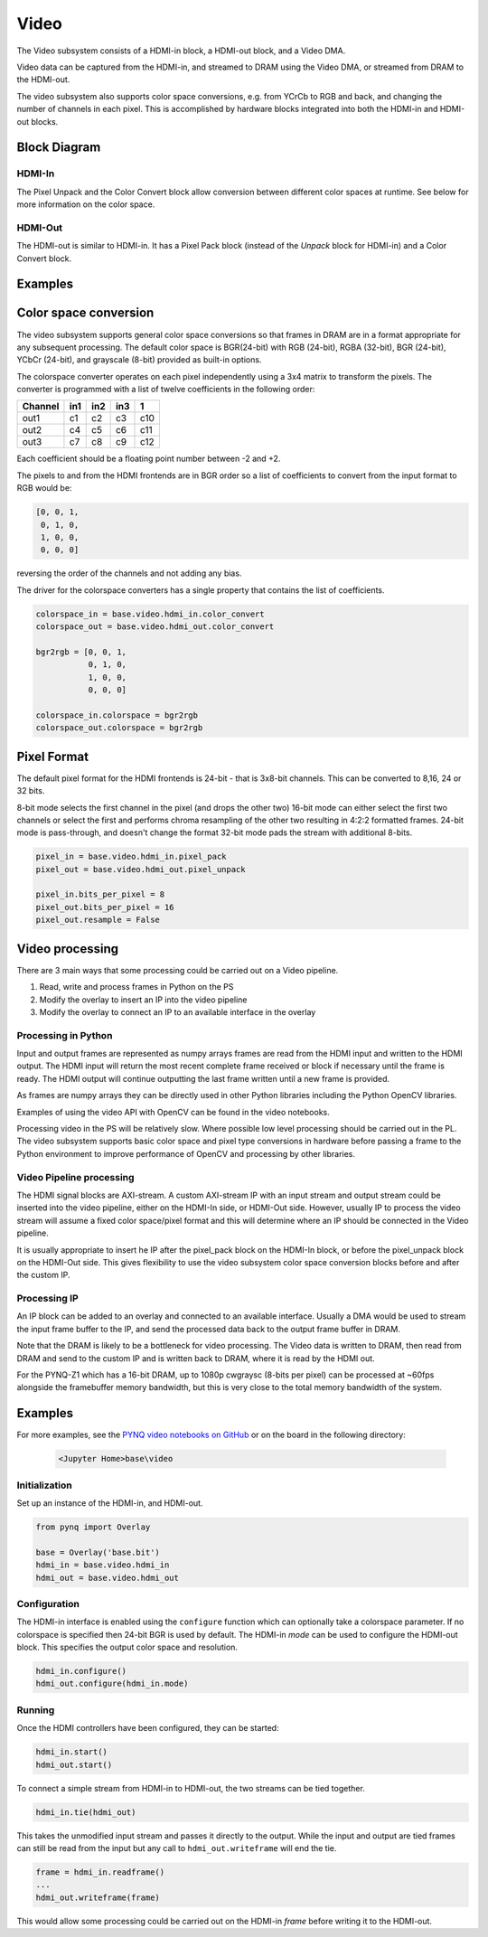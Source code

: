 Video
=====

The Video subsystem consists of a HDMI-in block, a HDMI-out block, and a Video
DMA.

Video data can be captured from the HDMI-in, and streamed to DRAM using the
Video DMA, or streamed from DRAM to the HDMI-out.

The video subsystem also supports color space conversions, e.g. from YCrCb to
RGB and back, and changing the number of channels in each pixel. This is
accomplished by hardware blocks integrated into both the HDMI-in and HDMI-out
blocks.

Block Diagram
-------------
.. image:: ../images/video_subsystem.png
   :align: center

HDMI-In
^^^^^^^
   
.. image:: ../images/hdmi_in_subsystem.png
   :align: center

The Pixel Unpack and the Color Convert block allow conversion between different
color spaces at runtime. See below for more information on the color space.


HDMI-Out
^^^^^^^^
   
.. image:: ../images/hdmi_out_subsystem.png
   :align: center

The HDMI-out is similar to HDMI-in. It has a Pixel Pack block (instead of the *Unpack* block for HDMI-in) and a Color Convert block.

Examples
--------

Color space conversion
---------------------------

The video subsystem supports general color space conversions so that frames in DRAM are in a format appropriate for any subsequent processing. The default color space is BGR(24-bit) with RGB (24-bit), RGBA (32-bit), BGR (24-bit), YCbCr (24-bit), and grayscale (8-bit) provided as built-in options.

The colorspace converter operates on each pixel independently using a 3x4 matrix to transform the pixels. The converter is programmed with a list of twelve coefficients in the following order:

======= === === === ===
Channel in1 in2 in3  1 
======= === === === ===
out1    c1  c2  c3  c10
out2    c4  c5  c6  c11
out3    c7  c8  c9  c12
======= === === === ===

Each coefficient should be a floating point number between -2 and +2.

The pixels to and from the HDMI frontends are in BGR order so a list of coefficients to convert from the input format to RGB would be:


.. code-block:: Python

    [0, 0, 1,
     0, 1, 0,
     1, 0, 0,
     0, 0, 0]


reversing the order of the channels and not adding any bias.
 
The driver for the colorspace converters has a single property that contains the list of coefficients.

.. code-block:: Python

    colorspace_in = base.video.hdmi_in.color_convert
    colorspace_out = base.video.hdmi_out.color_convert

    bgr2rgb = [0, 0, 1,
               0, 1, 0, 
               1, 0, 0,
               0, 0, 0]

    colorspace_in.colorspace = bgr2rgb
    colorspace_out.colorspace = bgr2rgb


Pixel Format
----------------
The default pixel format for the HDMI frontends is 24-bit - that is 3x8-bit channels. This can be converted to 8,16, 24 or 32 bits. 

8-bit mode selects the first channel in the pixel (and drops the other two)
16-bit mode can either select the first two channels or select the first and performs chroma resampling of the other two resulting in 4:2:2 formatted frames.
24-bit mode is pass-through, and doesn't change the format
32-bit mode pads the stream with additional 8-bits.

.. code-block:: Python

    pixel_in = base.video.hdmi_in.pixel_pack
    pixel_out = base.video.hdmi_out.pixel_unpack

    pixel_in.bits_per_pixel = 8
    pixel_out.bits_per_pixel = 16
    pixel_out.resample = False


Video processing
-----------------

There are 3 main ways that some processing could be carried out on a Video pipeline. 

1. Read, write and process frames in Python on the PS
2. Modify the overlay to insert an IP into the video pipeline
3. Modify the overlay to connect an IP to an available interface in the overlay

Processing in Python
^^^^^^^^^^^^^^^^^^^^^^^^

Input and output frames are represented as numpy arrays frames are read from the HDMI input and written to the HDMI output. The HDMI input will return the most recent complete frame received or block if necessary until the frame is ready. The HDMI output will continue outputting the last frame written until a new frame is provided.

As frames are numpy arrays they can be directly used in other Python libraries including the Python OpenCV libraries. 

Examples of using the video API with OpenCV can be found in the video notebooks.

Processing video in the PS will be relatively slow. Where possible low level processing should be carried out in the PL. The video subsystem supports basic color space and pixel type conversions in hardware before passing a frame to the Python environment to improve performance of OpenCV and processing by other libraries. 

Video Pipeline processing
^^^^^^^^^^^^^^^^^^^^^^^^^^^

The HDMI signal blocks are AXI-stream. A custom AXI-stream IP with an input stream and output stream could be inserted into the video pipeline, either on the HDMI-In side, or HDMI-Out side. However, usually IP to process the video stream will assume a fixed color space/pixel format and this will determine where an IP should be connected in the Video pipeline. 

It is usually appropriate to insert he IP after the pixel_pack block on the HDMI-In block, or before the pixel_unpack block on the HDMI-Out side. This gives flexibility to use the video subsystem color space conversion blocks before and after the custom IP. 

Processing IP
^^^^^^^^^^^^^^^^^^^^^^^^^^^

An IP block can be added to an overlay and connected to an available interface. Usually a DMA would be used to stream the input frame buffer to the IP, and send the processed data back to the output frame buffer in DRAM. 

Note that the DRAM is likely to be a bottleneck for video processing. The Video data is written to DRAM, then read from DRAM and send to the custom IP and is written back to DRAM, where it is read by the HDMI out. 

For the PYNQ-Z1 which has a 16-bit DRAM, up to 1080p cwgraysc (8-bits per pixel) can be processed at ~60fps alongside the framebuffer memory bandwidth, but this is very close to the total memory bandwidth of the system. 

Examples
------------------

For more examples, see the `PYNQ video notebooks on GitHub
<https://github.com/Xilinx/PYNQ/tree/image_v1.5/boards/Pynq-Z1/base/notebooks/video>`_
or on the board in the following directory:

   .. code-block:: console

      <Jupyter Home>base\video

Initialization
^^^^^^^^^^^^^^
Set up an instance of the HDMI-in, and HDMI-out. 

.. code-block:: Python

    from pynq import Overlay

    base = Overlay('base.bit')
    hdmi_in = base.video.hdmi_in
    hdmi_out = base.video.hdmi_out

Configuration
^^^^^^^^^^^^^    
The HDMI-in interface is enabled using the ``configure`` function which can
optionally take a colorspace parameter. If no colorspace is specified then
24-bit BGR is used by default. The HDMI-in *mode* can be used to configure the
HDMI-out block. This specifies the output color space and resolution.

.. code-block:: Python

    hdmi_in.configure()
    hdmi_out.configure(hdmi_in.mode)

Running
^^^^^^^
Once the HDMI controllers have been configured, they can be started:

.. code-block:: Python

    hdmi_in.start()
    hdmi_out.start()

To connect a simple stream from HDMI-in to HDMI-out, the two streams can be tied together.  

.. code-block:: Python

    hdmi_in.tie(hdmi_out)

This takes the unmodified input stream and passes it directly to the
output. While the input and output are tied frames can still be read from the
input but any call to ``hdmi_out.writeframe`` will end the tie.

.. code-block:: Python

    frame = hdmi_in.readframe()
    ...
    hdmi_out.writeframe(frame)
    
This would allow some processing could be carried out on the HDMI-in *frame*
before writing it to the HDMI-out.


